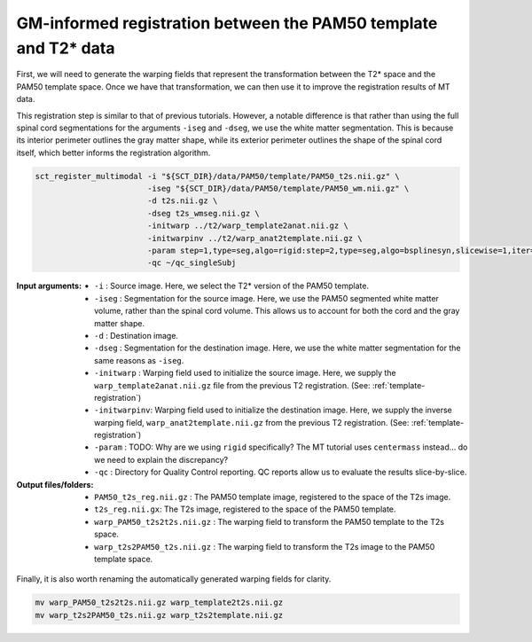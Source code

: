 GM-informed registration between the PAM50 template and T2* data
################################################################

First, we will need to generate the warping fields that represent the transformation between the T2* space and the PAM50 template space. Once we have that transformation, we can then use it to improve the registration results of MT data.

This registration step is similar to that of previous tutorials. However, a notable difference is that rather than using the full spinal cord segmentations for the arguments ``-iseg`` and ``-dseg``, we use the white matter segmentation. This is because its interior perimeter outlines the gray matter shape, while its exterior perimeter outlines the shape of the spinal cord itself, which better informs the registration algorithm.

.. code:: sh

   sct_register_multimodal -i "${SCT_DIR}/data/PAM50/template/PAM50_t2s.nii.gz" \
                           -iseg "${SCT_DIR}/data/PAM50/template/PAM50_wm.nii.gz" \
                           -d t2s.nii.gz \
                           -dseg t2s_wmseg.nii.gz \
                           -initwarp ../t2/warp_template2anat.nii.gz \
                           -initwarpinv ../t2/warp_anat2template.nii.gz \
                           -param step=1,type=seg,algo=rigid:step=2,type=seg,algo=bsplinesyn,slicewise=1,iter=3 \
                           -qc ~/qc_singleSubj

:Input arguments:
   - ``-i`` : Source image. Here, we select the T2* version of the PAM50 template.
   - ``-iseg`` : Segmentation for the source image. Here, we use the PAM50 segmented white matter volume, rather than the spinal cord volume. This allows us to account for both the cord and the gray matter shape.
   - ``-d`` : Destination image.
   - ``-dseg`` : Segmentation for the destination image. Here, we use the white matter segmentation for the same reasons as ``-iseg``.
   - ``-initwarp`` : Warping field used to initialize the source image. Here, we supply the ``warp_template2anat.nii.gz`` file from the previous T2 registration. (See: :ref:`template-registration`)
   - ``-initwarpinv``: Warping field used to initialize the destination image. Here, we supply the inverse warping field, ``warp_anat2template.nii.gz`` from the previous T2 registration. (See: :ref:`template-registration`)
   - ``-param`` : TODO: Why are we using ``rigid`` specifically? The MT tutorial uses ``centermass`` instead... do we need to explain the discrepancy?
   - ``-qc`` : Directory for Quality Control reporting. QC reports allow us to evaluate the results slice-by-slice.

:Output files/folders:
   - ``PAM50_t2s_reg.nii.gz`` : The PAM50 template image, registered to the space of the T2s image.
   - ``t2s_reg.nii.gx``: The T2s image, registered to the space of the PAM50 template.
   - ``warp_PAM50_t2s2t2s.nii.gz`` : The warping field to transform the PAM50 template to the T2s space.
   - ``warp_t2s2PAM50_t2s.nii.gz`` : The warping field to transform the T2s image to the PAM50 template space.

.. figure:: https://raw.githubusercontent.com/spinalcordtoolbox/doc-figures/jn/2857-add-remaining-tutorials/improving-registration-with-gm-seg/io-sct_register_multimodal-t2s.png
   :align: center

Finally, it is also worth renaming the automatically generated warping fields for clarity.

.. code:: sh

   mv warp_PAM50_t2s2t2s.nii.gz warp_template2t2s.nii.gz
   mv warp_t2s2PAM50_t2s.nii.gz warp_t2s2template.nii.gz


